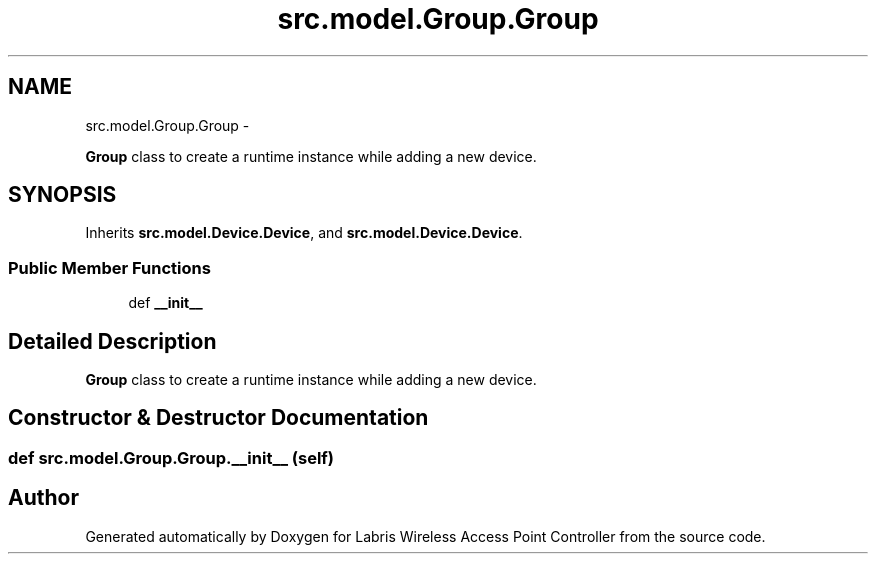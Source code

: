 .TH "src.model.Group.Group" 3 "Tue Mar 26 2013" "Version v1.0" "Labris Wireless Access Point Controller" \" -*- nroff -*-
.ad l
.nh
.SH NAME
src.model.Group.Group \- 
.PP
\fBGroup\fP class to create a runtime instance while adding a new device\&.  

.SH SYNOPSIS
.br
.PP
.PP
Inherits \fBsrc\&.model\&.Device\&.Device\fP, and \fBsrc\&.model\&.Device\&.Device\fP\&.
.SS "Public Member Functions"

.in +1c
.ti -1c
.RI "def \fB__init__\fP"
.br
.in -1c
.SH "Detailed Description"
.PP 
\fBGroup\fP class to create a runtime instance while adding a new device\&. 
.SH "Constructor & Destructor Documentation"
.PP 
.SS "def src\&.model\&.Group\&.Group\&.__init__ (self)"


.SH "Author"
.PP 
Generated automatically by Doxygen for Labris Wireless Access Point Controller from the source code\&.
